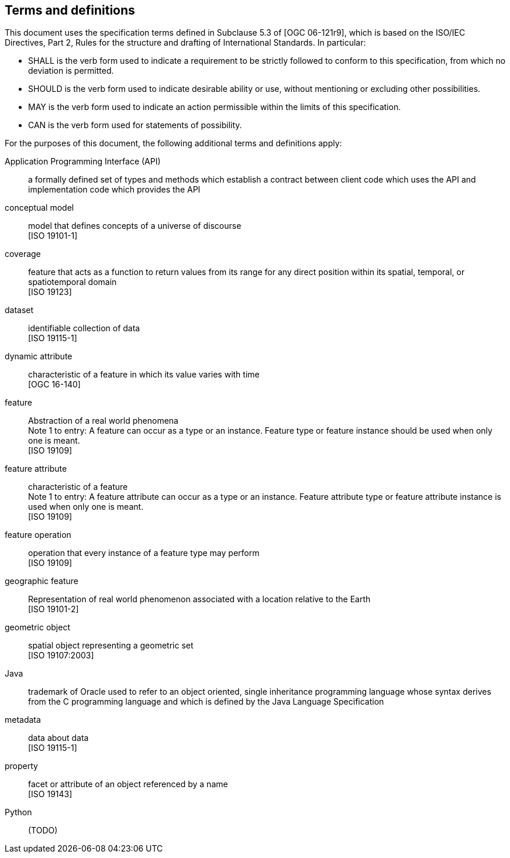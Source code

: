 [[terms-and-definitions]]
== Terms and definitions

This document uses the specification terms defined in Subclause 5.3 of [OGC 06-121r9],
which is based on the ISO/IEC Directives, Part 2, Rules for the structure and drafting of International Standards.
In particular:

* SHALL is the verb form used to indicate a requirement to be strictly followed to conform to this specification,
  from which no deviation is permitted.
* SHOULD is the verb form used to indicate desirable ability or use, without mentioning or excluding other possibilities.
* MAY is the verb form used to indicate an action permissible within the limits of this specification.
* CAN is the verb form used for statements of possibility.

For the purposes of this document, the following additional terms and definitions apply:

[glossary]
Application Programming Interface (API)::
a formally defined set of types and methods which establish a contract between client code which uses the API
and implementation code which provides the API

conceptual model::
model that defines concepts of a universe of discourse +
 [ISO 19101-1]

coverage::
feature that acts as a function to return values from its range for any direct position within its spatial,
temporal, or spatiotemporal domain +
 [ISO 19123]

dataset::
identifiable collection of data +
 [ISO 19115-1]

dynamic attribute::
characteristic of a feature in which its value varies with time +
 [OGC 16-140]

feature::
Abstraction of a real world phenomena +
[small]#Note 1 to entry: A feature can occur as a type or an instance.
Feature type or feature instance should be used when only one is meant.# +
 [ISO 19109]

feature attribute::
characteristic of a feature +
[small]#Note 1 to entry: A feature attribute can occur as a type or an instance.
Feature attribute type or feature attribute instance is used when only one is meant.# +
 [ISO 19109]

feature operation::
operation that every instance of a feature type may perform +
 [ISO 19109]

geographic feature::
Representation of real world phenomenon associated with a location relative to the Earth +
 [ISO 19101-2]

geometric object::
spatial object representing a geometric set +
 [ISO 19107:2003]

Java::
trademark of Oracle used to refer to an object oriented, single inheritance programming language
whose syntax derives from the C programming language and which is defined by the Java Language Specification

metadata::
data about data +
 [ISO 19115-1]

property::
facet or attribute of an object referenced by a name +
 [ISO 19143]

Python::
(TODO)
